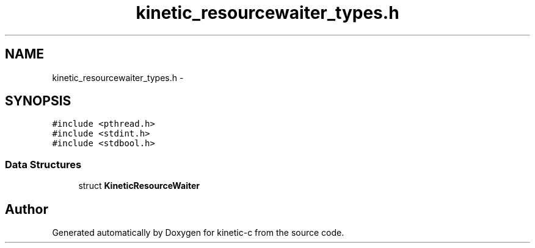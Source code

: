 .TH "kinetic_resourcewaiter_types.h" 3 "Mon Mar 2 2015" "Version v0.12.0-beta" "kinetic-c" \" -*- nroff -*-
.ad l
.nh
.SH NAME
kinetic_resourcewaiter_types.h \- 
.SH SYNOPSIS
.br
.PP
\fC#include <pthread\&.h>\fP
.br
\fC#include <stdint\&.h>\fP
.br
\fC#include <stdbool\&.h>\fP
.br

.SS "Data Structures"

.in +1c
.ti -1c
.RI "struct \fBKineticResourceWaiter\fP"
.br
.in -1c
.SH "Author"
.PP 
Generated automatically by Doxygen for kinetic-c from the source code\&.
